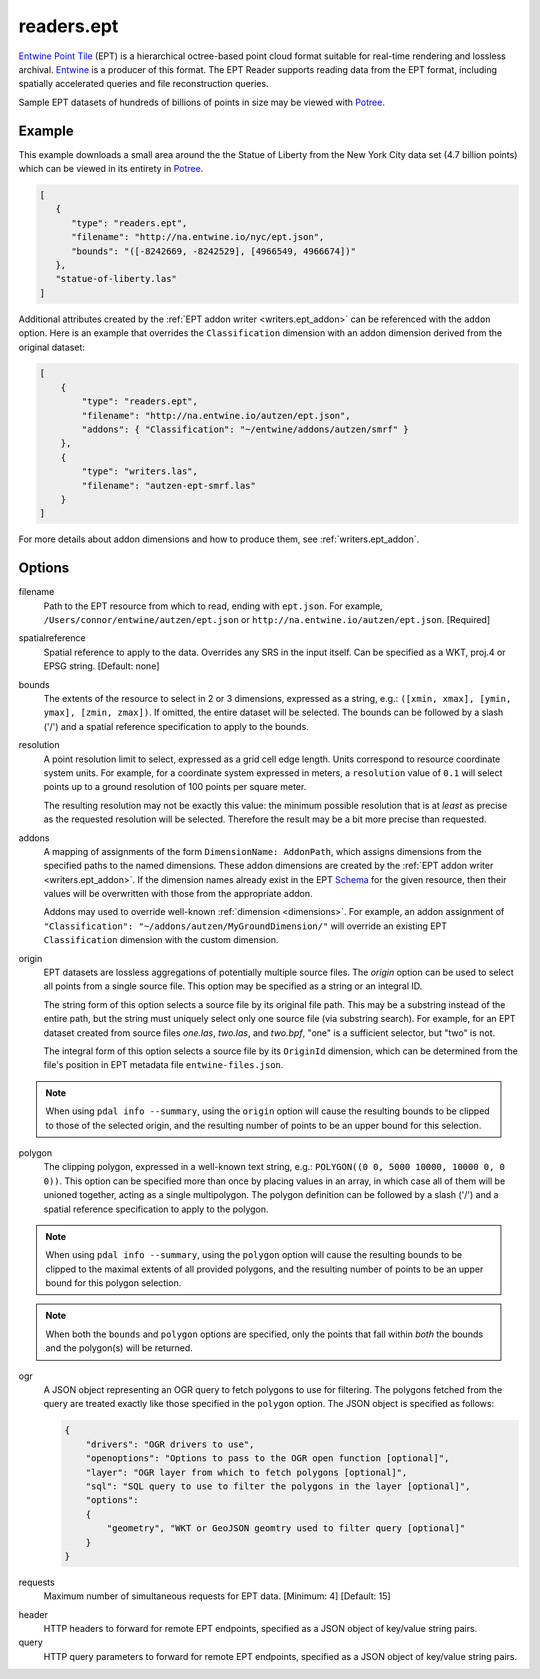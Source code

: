 .. _readers.ept:

readers.ept
===========

`Entwine Point Tile`_ (EPT) is a hierarchical octree-based point cloud format
suitable for real-time rendering and lossless archival.  `Entwine`_ is a
producer of this format.  The EPT Reader supports reading data from the
EPT format, including spatially accelerated queries and file reconstruction
queries.

Sample EPT datasets of hundreds of billions of points in size may be viewed
with `Potree`_.

.. embed::

.. streamable::

Example
--------------------------------------------------------------------------------

This example downloads a small area around the the Statue of Liberty from the New York City data set (4.7 billion points) which can be viewed in its entirety in `Potree`_.

.. code-block:: json

   [
      {
         "type": "readers.ept",
         "filename": "http://na.entwine.io/nyc/ept.json",
         "bounds": "([-8242669, -8242529], [4966549, 4966674])"
      },
      "statue-of-liberty.las"
   ]

Additional attributes created by the
:ref:`EPT addon writer <writers.ept_addon>` can be referenced with the ``addon`` option.  Here is an example that overrides the ``Classification`` dimension with an addon dimension derived from the original dataset:

.. code-block:: json

  [
      {
          "type": "readers.ept",
          "filename": "http://na.entwine.io/autzen/ept.json",
          "addons": { "Classification": "~/entwine/addons/autzen/smrf" }
      },
      {
          "type": "writers.las",
          "filename": "autzen-ept-smrf.las"
      }
  ]

For more details about addon dimensions and how to produce them, see :ref:`writers.ept_addon`.

Options
--------------------------------------------------------------------------------

filename
    Path to the EPT resource from which to read, ending with ``ept.json``.
    For example, ``/Users/connor/entwine/autzen/ept.json`` or
    ``http://na.entwine.io/autzen/ept.json``. [Required]

spatialreference
    Spatial reference to apply to the data.  Overrides any SRS in the input
    itself.  Can be specified as a WKT, proj.4 or EPSG string. [Default: none]

bounds
    The extents of the resource to select in 2 or 3 dimensions, expressed as a string,
    e.g.: ``([xmin, xmax], [ymin, ymax], [zmin, zmax])``.  If omitted, the entire dataset
    will be selected. The bounds can be followed by a slash ('/') and a spatial reference
    specification to apply to the bounds.

resolution
    A point resolution limit to select, expressed as a grid cell edge length.  Units
    correspond to resource coordinate system units.  For example, for a coordinate system
    expressed in meters, a ``resolution`` value of ``0.1`` will select points up to a
    ground resolution of 100 points per square meter.

    The resulting resolution may not be exactly this value: the minimum possible resolution
    that is at *least* as precise as the requested resolution will be selected.  Therefore
    the result may be a bit more precise than requested.

addons
    A mapping of assignments of the form ``DimensionName: AddonPath``, which
    assigns dimensions from the specified paths to the named dimensions.
    These addon dimensions are created by the
    :ref:`EPT addon writer <writers.ept_addon>`.  If the dimension names
    already exist in the EPT `Schema`_ for the given resource, then their
    values will be overwritten with those from the appropriate addon.

    Addons may used to override well-known :ref:`dimension <dimensions>`.  For example,
    an addon assignment of ``"Classification": "~/addons/autzen/MyGroundDimension/"``
    will override an existing EPT ``Classification`` dimension with the custom dimension.

origin
    EPT datasets are lossless aggregations of potentially multiple source
    files.  The *origin* option can be used to select all points from a
    single source file.  This option may be specified as a string or an
    integral ID.

    The string form of this option selects a source file by its original
    file path.  This may be a substring instead of the entire path, but
    the string must uniquely select only one source file (via substring
    search).  For example, for an EPT dataset created from source files
    *one.las*, *two.las*, and *two.bpf*, "one" is a sufficient selector,
    but "two" is not.

    The integral form of this option selects a source file by its ``OriginId``
    dimension, which can be determined from  the file's position in EPT
    metadata file ``entwine-files.json``.

.. note::

    When using ``pdal info --summary``, using the ``origin`` option will cause the
    resulting bounds to be clipped to those of the selected origin, and the resulting
    number of points to be an upper bound for this selection.

polygon
  The clipping polygon, expressed in a well-known text string,
  e.g.: ``POLYGON((0 0, 5000 10000, 10000 0, 0 0))``.  This option can be
  specified more than once by placing values in an array, in which case all of
  them will be unioned together, acting as a single multipolygon. The polygon definition
  can be followed by a slash ('/') and a spatial reference specification to apply to
  the polygon.

.. note::

    When using ``pdal info --summary``, using the ``polygon`` option will cause the
    resulting bounds to be clipped to the maximal extents of all provided polygons,
    and the resulting number of points to be an upper bound for this polygon selection.

.. note::

    When both the ``bounds`` and ``polygon`` options are specified, only
    the points that fall within *both* the bounds and the polygon(s) will be
    returned.

ogr
  A JSON object representing an OGR query to fetch polygons to use for filtering. The polygons
  fetched from the query are treated exactly like those specified in the ``polygon`` option.
  The JSON object is specified as follows:

  .. code-block:: json

    {
        "drivers": "OGR drivers to use",
        "openoptions": "Options to pass to the OGR open function [optional]",
        "layer": "OGR layer from which to fetch polygons [optional]",
        "sql": "SQL query to use to filter the polygons in the layer [optional]",
        "options":
        {
            "geometry", "WKT or GeoJSON geomtry used to filter query [optional]"
        }
    }

requests
    Maximum number of simultaneous requests for EPT data. [Minimum: 4] [Default: 15]

.. _Entwine Point Tile: https://entwine.io/entwine-point-tile.html
.. _Entwine: https://entwine.io/
.. _Potree: http://potree.entwine.io/data/nyc.html
.. _Schema: https://entwine.io/entwine-point-tile.html#schema

header
    HTTP headers to forward for remote EPT endpoints, specified as a JSON
    object of key/value string pairs.

query
    HTTP query parameters to forward for remote EPT endpoints, specified as a
    JSON object of key/value string pairs.
